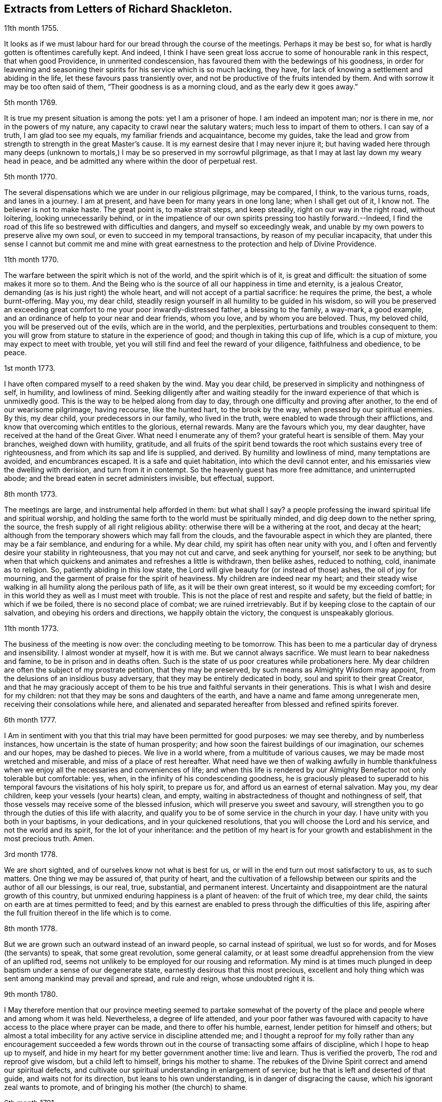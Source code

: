 == Extracts from Letters of Richard Shackleton.

[.signed-section-context-open]
11th month 1755.

It looks as if we must labour hard for our bread through the course of the meetings.
Perhaps it may be best so, for what is hardly gotten is oftentimes carefully kept.
And indeed,
I think I have seen great loss accrue to some of honourable rank in this respect,
that when good Providence, in unmerited condescension,
has favoured them with the bedewings of his goodness,
in order for leavening and seasoning their spirits
for his service which is so much lacking,
they have, for lack of knowing a settlement and abiding in the life,
let these favours pass transiently over,
and not be productive of the fruits intended by them.
And with sorrow it may be too often said of them, "`Their goodness is as a morning cloud,
and as the early dew it goes away.`"

[.signed-section-context-open]
5th month 1769.

It is true my present situation is among the pots: yet I am a prisoner of hope.
I am indeed an impotent man; nor is there in me, nor in the powers of my nature,
any capacity to crawl near the salutary waters; much less to impart of them to others.
I can say of a truth, I am glad too see my equals, my familiar friends and acquaintance,
become my guides,
take the lead and grow from strength to strength in the great Master`'s cause.
It is my earnest desire that I may never injure it;
but having waded here through many deeps (unknown to mortals,)
I may be so preserved in my sorrowful pilgrimage,
as that I may at last lay down my weary head in peace,
and be admitted any where within the door of perpetual rest.

[.signed-section-context-open]
5th month 1770.

The several dispensations which we are under in our religious pilgrimage,
may be compared, I think, to the various turns, roads, and lanes in a journey.
I am at present, and have been for many years in one long lane;
when I shall get out of it, I know not.
The believer is not to make haste.
The great point is, to make strait steps, and keep steadily,
right on our way in the right road, without loitering, looking unnecessarily behind,
or in the impatience of our own spirits pressing too hastily forward.--Indeed,
I find the road of this life so bestrewed with difficulties and dangers,
and myself so exceedingly weak,
and unable by my own powers to preserve alive my own soul,
or even to succeed in my temporal transactions, by reason of my peculiar incapacity,
that under this sense I cannot but commit me and mine with great
earnestness to the protection and help of Divine Providence.

[.signed-section-context-open]
11th month 1770.

The warfare between the spirit which is not of the world, and the spirit which is of it,
is great and difficult: the situation of some makes it more so to them.
And the Being who is the source of all our happiness in time and eternity,
is a jealous Creator, demanding (as is his just right) the whole heart,
and will not accept of a partial sacrifice: he requires the prime, the best,
a whole burnt-offering.
May you, my dear child,
steadily resign yourself in all humility to be guided in his wisdom,
so will you be preserved an exceeding great comfort
to me your poor inwardly-distressed father,
a blessing to the family, a way-mark, a good example,
and an ordinance of help to your near and dear friends, whom you love,
and by whom you are beloved.
Thus, my beloved child, you will be preserved out of the evils, which are in the world,
and the perplexities, perturbations and troubles consequent to them:
you will grow from stature to stature in the experience of good;
and though in taking this cup of life, which is a cup of mixture,
you may expect to meet with trouble,
yet you will still find and feel the reward of your diligence,
faithfulness and obedience, to be peace.

[.signed-section-context-open]
1st month 1773.

I have often compared myself to a reed shaken by the wind.
May you dear child, be preserved in simplicity and nothingness of self, in humility,
and lowliness of mind.
Seeking diligently after and waiting steadily for the inward
experience of that which is unmixedly good.
This is the way to be helped along from day to day,
through one difficulty and proving after another, to the end of our wearisome pilgrimage,
having recourse, like the hunted hart, to the brook by the way,
when pressed by our spiritual enemies.
By this, my dear child, your predecessors in our family, who lived in the truth,
were enabled to wade through their afflictions,
and know that overcoming which entitles to the glorious, eternal rewards.
Many are the favours which you, my dear daughter,
have received at the hand of the Great Giver.
What need I enumerate any of them?
your grateful heart is sensible of them.
May your branches, weighed down with humility, gratitude,
and all fruits of the spirit bend towards the root which sustains every tree of righteousness,
and from which its sap and life is supplied, and derived.
By humility and lowliness of mind, many temptations are avoided, and encumbrances escaped.
It is a safe and quiet habitation, into which the devil cannot enter,
and his emissaries view the dwelling with derision, and turn from it in contempt.
So the heavenly guest has more free admittance, and uninterrupted abode;
and the bread eaten in secret administers invisible, but effectual, support.

[.signed-section-context-open]
8th month 1773.

The meetings are large, and instrumental help afforded in them: but what shall I say?
a people professing the inward spiritual life and spiritual worship,
and holding the same forth to the world must be spiritually minded,
and dig deep down to the nether spring, the source,
the fresh supply of all right religious ability:
otherwise there will be a withering at the root, and decay at the heart;
although from the temporary showers which may fall from the clouds,
and the favourable aspect in which they are planted, there may be a fair semblance,
and enduring for a while.
My dear child, my spirit has often near unity with you,
and I often and fervently desire your stability in righteousness,
that you may not cut and carve, and seek anything for yourself, nor seek to be anything;
but when that which quickens and animates and refreshes a little is withdrawn,
then belike ashes, reduced to nothing, cold, inanimate as to religion.
So, patiently abiding in this low state,
the Lord will give beauty for (or instead of those) ashes, the oil of joy for mourning,
and the garment of praise for the spirit of heaviness.
My children are indeed near my heart;
and their steady wise walking in all humility along the perilous path of life,
as it will be their own great interest, so it would be my exceeding comfort;
for in this world they as well as I must meet with trouble.
This is not the place of rest and respite and safety, but the field of battle;
in which if we be foiled, there is no second place of combat;
we are ruined irretrievably.
But if by keeping close to the captain of our salvation,
and obeying his orders and directions, we happily obtain the victory,
the conquest is unspeakably glorious.

[.signed-section-context-open]
11th month 1773.

The business of the meeting is now over: the concluding meeting to be tomorrow.
This has been to me a particular day of dryness and insensibility.
I almost wonder at myself, how it is with me.
But we cannot always sacrifice.
We must learn to bear nakedness and famine, to be in prison and in deaths often.
Such is the state of us poor creatures while probationers here.
My dear children are often the subject of my prostrate petition,
that they may be preserved, by such means as Almighty Wisdom may appoint,
from the delusions of an insidious busy adversary,
that they may be entirely dedicated in body, soul and spirit to their great Creator,
and that he may graciously accept of them to be his
true and faithful servants in their generations.
This is what I wish and desire for my children:
not that they may be sons and daughters of the earth,
and have a name and fame among unregenerate men, receiving their consolations while here,
and alienated and separated hereafter from blessed and refined spirits forever.

[.signed-section-context-open]
6th month 1777.

I Am in sentiment with you that this trial may have been permitted for good purposes:
we may see thereby, and by numberless instances,
how uncertain is the state of human prosperity;
and how soon the fairest buildings of our imagination, our schemes and our hopes,
may be dashed to pieces.
We live in a world where, from a multitude of various causes,
we may be made most wretched and miserable, and miss of a place of rest hereafter.
What need have we then of walking awfully in humble thankfulness
when we enjoy all the necessaries and conveniences of life;
and when this life is rendered by our Almighty Benefactor not only tolerable but comfortable:
yes, when, in the infinity of his condescending goodness,
he is graciously pleased to superadd to his temporal
favours the visitations of his holy spirit,
to prepare us for, and afford us an earnest of eternal salvation.
May you, my dear children, keep your vessels (your hearts) clean, and empty,
waiting in abstractedness of thought and nothingness of self,
that those vessels may receive some of the blessed infusion,
which will preserve you sweet and savoury,
will strengthen you to go through the duties of this life with alacrity,
and qualify you to be of some service in the church in your day.
I have unity with you both in your baptisms, in your dedications,
and in your quickened resolutions, that you will choose the Lord and his service,
and not the world and its spirit, for the lot of your inheritance:
and the petition of my heart is for your growth and
establishment in the most precious truth.
Amen.

[.signed-section-context-open]
3rd month 1778.

We are short sighted, and of ourselves know not what is best for us,
or will in the end turn out most satisfactory to us, as to such matters.
One thing we may be assured of, that purity of heart,
and the cultivation of a fellowship between our spirits and the author of all our blessings,
is our real, true, substantial, and permanent interest.
Uncertainty and disappointment are the natural growth of this country,
but unmixed enduring happiness is a plant of heaven: of the fruit of which tree,
my dear child, the saints on earth are at times permitted to feed;
and by this earnest are enabled to press through the difficulties of this life,
aspiring after the full fruition thereof in the life which is to come.

[.signed-section-context-open]
8th month 1778.

But we are grown such an outward instead of an inward people,
so carnal instead of spiritual, we lust so for words,
and for Moses (the servants) to speak, that some great revolution, some general calamity,
or at least some dreadful apprehension from the view of an uplifted rod,
seems not unlikely to be employed for our rousing and reformation.
My mind is at times much plunged in deep baptism under a sense of our degenerate state,
earnestly desirous that this most precious,
excellent and holy thing which was sent among mankind may prevail and spread,
and rule and reign, whose undoubted right it is.

[.signed-section-context-open]
9th month 1780.

I May therefore mention that our province meeting seemed to partake somewhat
of the poverty of the place and people where and among whom it was held.
Nevertheless, a degree of life attended,
and your poor father was favoured with capacity to
have access to the place where prayer can be made,
and there to offer his humble, earnest, lender petition for himself and others;
but almost a total imbecility for any active service in discipline attended me;
and I thought a reproof for my folly rather than any encouragement succeeded
a few words thrown out in the course of transacting some affairs of discipline,
which I hope to heap up to myself,
and hide in my heart for my better government another time: live and learn.
Thus is verified the proverb, The rod and reproof give wisdom,
but a child left to himself, brings his mother to shame.
The rebukes of the Divine Spirit correct and amend our spiritual defects,
and cultivate our spiritual understanding in enlargement of service;
but he that is left and deserted of that guide, and waits not for its direction,
but leans to his own understanding, is in danger of disgracing the cause,
which his ignorant zeal wants to promote,
and of bringing his mother (the church) to shame.

[.signed-section-context-open]
6th month 1781.

Yesterday I wasted in the world;
at my return home in the evening I got your sweet memorial,
which was acceptable and comfortable;
Let us not be anxious about branching and spreading:
but take root downwards in the hidden life;
so shall we stand against the dangers which attend both from sun and wind;
from popular favour, and popular dislike.
I greatly love the littleness;
a grain of gold is of greater value than a deal of base metal.
Remember the bow, which hangs on the pin, unbent, till by command it is taken down,
and used; thus it preserves its force and elasticity.
May your bow abide in strength, and the arms of your hand be made strong.
I cannot express the love I have felt and feel for you; again, keep low and humble,
and let self be of no reputation.
Those who covet the applause of men, and have an ear out for it, like listeners,
seldom hear good of themselves;
but those feel most of the inward strength and unity of the brethren,
who seek that honour which comes from God only.

[.signed-section-context-open]
10th month 1781.

I Am obliged to you for your letter, for the openness and familiarity of it,
and for the friendship and freedom which it breathes.
I feel somewhat like a father, or rather a grandfather,
who likes very well to hear his child prattle to himself,
yet rebukes it when he fears it makes too free with another.
To branch out too diffusively in the epistolary way has a snare in it.
A multitude of correspondents is troublesome,
and there is a danger of there being more leaves than fruit.
We are variously appointed:
some perhaps may be allowed to indulge their inventive faculty,
and a vein of imagination, which others would be inwardly hurt by attempting.
Each of us should keep within the limits of our own tether.
We are each of us expressly told,
(as our first parents were) what is the fruit forbidden to us severally,
and death in a greater or lesser degree follows, if we touch it.
I believe some anointed servants have been hurt by allowing
their imaginations to wander upon unprofitable subjects,
as well as reading unprofitable books, and writing to an unprofitable degree.
A great deal depends on such keeping their vessels clean: there is a defilement,
which though it be not gross,
yet renders the vessel unfit for the reception of the heavenly virtue; or,
if it be infused, it loses of its fine quality, and is adulterated.
But, says the apostle, the will of God is, that you should abstain from fornication,
and that every one of you should know how to possess
his vessel in sanctification and honour.
May it be your care, my dear child, diligently to wait for the renewal of that baptism,
which keeps the vessel clean,
that so when the master of the house shall think fit to to take it off the shelf,
(where it may have been stood for some time,
with the mouth downward) it may be ready for immediate use.

[.signed-section-context-open]
2nd month 1782.

I Am not so solicitous about the permanence of our epistolary correspondence,
as I am about the permanence of pure love and real friendship between us.
Epistles, like testimonies and declarations, may cease, having had their day,
but fervent charity should abide undiminished.
When I was last in England,
I happened somewhere to hear that you had a propensity to write much:
I thought there was a danger in it,
and I knew not how to act more consistently with that friendship which I felt and expressed,
than to warn you of the danger.
I threw my then present thoughts together on the subject, and spread them before you.
I know not how I expressed them,
but I know I did not mean thereby to preclude the freedom of a fellowship between us,
which may be limited and enlarged according to our best feelings.

I kept no copy of my letter; if any word or expression in it escaped me,
which was capable of giving you offence,
I request you will be so kind as to quote it with the context; and I shall I hope,
either explain to your satisfaction or condemn it.
You speakers ought to be very ready to hear.
I have seen some very sensible seasonable reprehensions of yours,
which as they were well meant were also well taken.
Little cautionary hints often make up the most profitable,
though perhaps not the most pleasing part of a letter.
I thought it prettily expressed by Catharine Payton
long ago in a letter to a correspondent of hers;
"`I would not have you think that I write this to please the natural part; no,
far be it from me to offer the incense of flattery,
or even pain my friends with a recital of their excellencies:
true friendship needs no such weak supports;
but is rather pleased with judicious reproofs.`"

As to my ever going again to your land, or any of my children,
it is quite a matter of uncertainty, enveloped in the cloud of futurity.
I have earnestly desired, and especially of late,
that I might not be permitted to go here and there lightly and foolishly;
but that divine wisdom might be graciously pleased to order my way and guide my steps.
I am blind and weak and ignorant, I think in a great degree;
and if merciful help does not interpose,
I am sure I shall be able neither to stand nor go.
Some of superior abilities and strength may trust in one thing or another; but as for me,
I have nothing to trust to for the preservation and welfare of me and mine,
but the mercy and condescending notice of the Lord Almighty.

[.signed-section-context-open]
12th month 1782.

I Remembered as I lay in bed that I was in debt to a long, instructive, affectionate,
obliging epistle of yours,
to which I have no sort of expectation of making anything like an adequate return;
neither have I, that I know of, such emulation about me.
Honest friends, in entertaining one another, should not vie in elegance and superfluity,
but simply and cordially bring out the best they
happen to have in the house for their guests:
and though the fare may seem mean, yet if it be sound and savoury,
and served up by clean hands, there is no reason to be ashamed of it.
It is the affecting to appear something above our abilities that renders us contemptible,
and which if persisted in will be in danger of making us bankrupts.
But why these strictures?
They have no pointed meaning, my dear cousin; they are general observations.
I hope and believe we are both pretty clear of affectation, and superfluity,
and ostentation, though unintentionally I fell on this subject.
Love and unity, I trust, subsists between us;
and if admonition was necessary to be imparted,
I also trust we should receive it from each other
without having a recourse to any oblique insinuation.

They call our dwelling the Retreat.
It is indeed so in some respect; but annoyances of one sort or other will break in.
Flies are most troublesome in the shade.
To keep low and humble, to step cautiously and feelingly,
to watch diligently over the movements in our minds,
to wait for that baptising virtue which makes and preserves sweet and clean,
to be as good servants ready for every occasional duty which may be unexpectedly required;
this is the state we desire to be found in, and wish it was more our experience.
But we are poor,
and desire the prayers and sympathy of our dear friends
to whom we are united in the fellowship of suffering.

[.signed-section-context-open]
Twelfth month 1789.

When we prescribe for such as you are, we must also take in the mind,
which often affects and is affected by the organs of the body.
Be an obedient child.
Now a child does not reason a great deal,
nor puzzle itself with a consideration of probable consequences;
its duty and its praise are simply to do as it is bid.
This is acceptable to the great father of the family in heaven and on earth;
this is uniting in the chorus, in the blest harmony; this is not interrupting, confusing,
or retarding the great work of glory to God, and good will to men,
but it is promoting and forwarding it according to the divine will.
The stars in their courses fought against Sisera: not only those of the first magnitude,
but we may believe the lesser stars also, seeing they fought in their courses.
Of whatever degree in the heavenly host, my beloved friend,
you may esteem yourself to be,
(and I am sure I care not how little that is in your own eyes) be encouraged
to persevere in unreserved dedication of all to the cause of Christ.
The kingdoms of this world seem in an unusual ferment,
and the bottom on which the false religions of it are founded, is altogether slight,
precarious, and uncertain.
Who knows how near the hour may be when it shall please the Omnipotent to rend the veil,
which obscures the spiritual sight of mankind,
and to reveal himself to the human species in a more general way, saying,
as at the beginning of creation, "`Let there be light, and there was light.`"
May you, who are called and chosen, and instructed, and fitted,
and furnished for the Master`'s service, be disencumbered and ready,
willingly to run on his errands with "`Here am I:
send me;`" diligently attending to the fresh and fresh pointings
and directions of wisdom in the course of your service:
so will the great and glorious work be likely to prosper in your hands,
and your peace will run down as a river through the present life,
bearing and supporting your spirits till you are conveyed
to the ocean and fullness of everlasting peace and joy.

[.signed-section-context-open]
Eleventh month 1790.

As I lay awake in bed this morning, you occurred to me; and no wonder,
as you are the frequent companion of my thoughts.
You seemed to me rather poor and low, like myself;
and I thought I would try if I could converse with you in this manner.
I do not want to cut a flourish in praise of poverty; as some people,
instead of bowing down under and bearing the cross,
appear to me to ride exultingly and ostentatiously upon it:
but I want just to manifest by this little token of my sensibility
and affectionate sympathy with you:
neither do I need to give you advice on the occasion.
I am not so vain and foolish as to think you stand in need of my advice.
You are a trained servant, and are acquainted by this time with your Master`'s ways,
and manner: you have, though young in years, been long under his holy discipline,
and know that much exercise, conflict and probation,
is continually to be gone through within; in order to be made perfect,
thoroughly furnished unto all good works, as was said of the Master himself.
Though he were a son, yet learned he obedience by the things which he suffered.
You have drank deeply of divine consolation,
and you have known a walking in the light of the Lord;
yes your path has been for a season as the shining light.
No wonder then that in turn you should not only be stripped of your priestly robes,
but like Joshua be clothed even with filthy garments, compassed with the troubles,
and perplexities, which belong to us as being also flesh.
I believe indeed that those, who ascend to the greatest heights of the holy hill,
and as instruments, are made most eminently useful:
I believe that those have to descend proportionably into the lower parts of the earth,
and have the greatest need to experience a being
buried with Christ by baptism unto death.
Such is the frailty and fallibility of our compound natures;
that the great author of them knows there is a necessity for our
undergoing repeated humiliations and abasements of self,
that we may repeatedly know and feel,
and be made thoroughly sensible of this important essential truth;
"`That we are not sufficient of ourselves even to think any good things as of ourselves:
but our sufficiency is of God.`"

[.salutation]
To +++_________+++

O What an element is divine love! in this the children of the light live, and breathe,
and move, and act: there is no infection here; it is clear, pure, and salutary.
I would be glad that that poor man was effectually conquered.
You are dear to me for having so followed, and been so guided in service,
as to be instrumental of good in his case.

Your prayers and your alms-deeds, your secret wrestlings of spirit,
and your private labours and communications will, no doubt, come up in memorial.

I believe you know that I received yours of the 5th ult.
the contents are such as this state of existence often affords:
it is indeed a cup of mixture;
but then it is wisely mixed and tempered by the great hand.
It it not for us poor, blind, and ignorant creatures to say, What are you doing?
but patiently to submit and reverently to bow in humble
persuasion that the judge of all the earth does right.
Well, it is glad tidings to me, that you are getting on so bravely;
and no doubt cause of deep humiliation and gratitude to you both,
that the arm of everlasting strength has been experienced
in such renewed and such effectual support.
This is great encouragement to proceed in the track of revealed duty.
I believe many have greatly hurt themselves,
and become lame and dwarfish all their lives long,
by letting in the reasoner and the discourager,
consulting too much human prudence and propriety, limiting the spirit,
which is the Holy One, starting aside from services like an affrighted horse on the road,
and being in great fear where no fear is.
But you, beloved friend, seem to have got out of the bye-ways and crooked paths,
on to the high road for travellers, leading to the city of the great King;
and by continuing thus diligent, faithful, and devoted,
you will (I trust) know more and more distinctly the Master`'s will,
and be more and more strengthened to perform it.
So if it be consistent with Infinite Wisdom to prolong your life here,
you will be happy in yourself, and useful in the creation of God;
and if a short warning should summon you from this stage and conflict,
this mortal will put on immortality;
your sorrows here be changed into unmixed everlasting joy;
and your example and memorial will live, and teach, and preach to succeeding generations.

But alas, I am a poor weak, tottering creature, a much fitter object to be ministered to,
than qualified to minister to another.
You know where are hid your effectual supplies, and in whom are all your fresh springs.
Yet what I was made able to do, you may be sure I was quite willing and glad to do,
to travail, to beg and to pray for you.
I am glad that you are out on service: it is the way for you to grow strong,
and to get above the little glooms and recurring perplexities and despondencies,
which from various causes cast down and disquiet the soul.
By being thus employed, you will through exercise become a trained servant,
and be made capable to instruct others, your fellow servants,
in the duties of their places and stations, feeding not only the lambs,
but the sheep of Christ.
Go on then, my dear friend; be not afraid of the face of man,
nor ashamed of the cross of Christ.
I repeat, (I have often repeated it) for I seem to have little new to say,
--no matter if fresh life be on the offering,--I repeat, that nothing more glorious,
more dignifying, more beneficial to mankind,
and more worthy of the dedication of all our faculties to espouse and promote,
ever was let down from heaven to earth.
Not only true civilization of manners, and sound morality,
but life and immortality (i. e. immortal life) and
eternal salvation are brought to light,
are made manifest through the gospel:
a dispensation of which (I doubt not) is committed to you,
in order to advance according to your gift and measure, these great and glorious ends.
